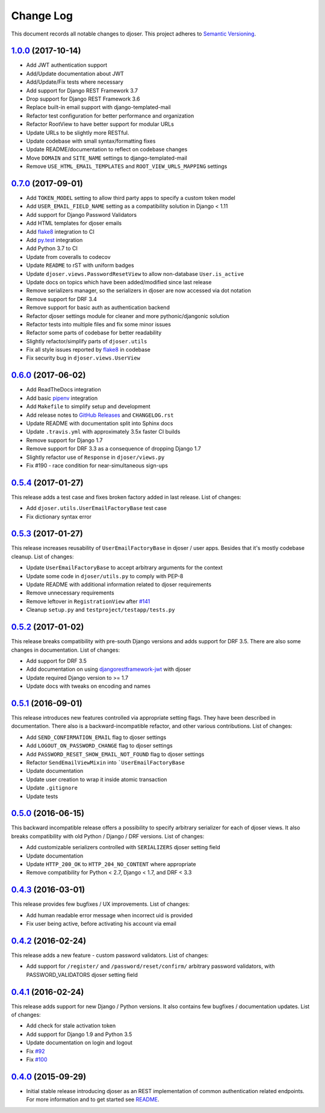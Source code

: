 ==========
Change Log
==========

This document records all notable changes to djoser.
This project adheres to `Semantic Versioning <http://semver.org/>`_.

---------------------
`1.0.0`_ (2017-10-14)
---------------------

* Add JWT authentication support
* Add/Update documentation about JWT
* Add/Update/Fix tests where necessary
* Add support for Django REST Framework 3.7
* Drop support for Django REST Framework 3.6
* Replace built-in email support with django-templated-mail
* Refactor test configuration for better performance and organization
* Refactor RootView to have better support for modular URLs
* Update URLs to be slightly more RESTful.
* Update codebase with small syntax/formatting fixes
* Update README/documentation to reflect on codebase changes
* Move ``DOMAIN`` and ``SITE_NAME`` settings to django-templated-mail
* Remove ``USE_HTML_EMAIL_TEMPLATES`` and ``ROOT_VIEW_URLS_MAPPING`` settings

---------------------
`0.7.0`_ (2017-09-01)
---------------------

* Add ``TOKEN_MODEL`` setting to allow third party apps to specify a custom token model
* Add ``USER_EMAIL_FIELD_NAME`` setting as a compatibility solution in Django < 1.11
* Add support for Django Password Validators
* Add HTML templates for djoser emails
* Add `flake8`_ integration to CI
* Add `py.test`_ integration
* Add Python 3.7 to CI
* Update from coveralls to codecov
* Update ``README`` to rST with uniform badges
* Update ``djoser.views.PasswordResetView`` to allow non-database ``User.is_active``
* Update docs on topics which have been added/modified since last release
* Remove serializers manager, so the serializers in djoser are now accessed via dot notation
* Remove support for DRF 3.4
* Remove support for basic auth as authentication backend
* Refactor djoser settings module for cleaner and more pythonic/djangonic solution
* Refactor tests into multiple files and fix some minor issues
* Refactor some parts of codebase for better readability
* Slightly refactor/simplify parts of ``djoser.utils``
* Fix all style issues reported by `flake8`_ in codebase
* Fix security bug in ``djoser.views.UserView``

---------------------
`0.6.0`_ (2017-06-02)
---------------------

* Add ReadTheDocs integration
* Add basic `pipenv`_ integration
* Add ``Makefile`` to simplify setup and development
* Add release notes to `GitHub Releases`_ and ``CHANGELOG.rst``
* Update README with documentation split into Sphinx docs
* Update ``.travis.yml`` with approximately 3.5x faster CI builds
* Remove support for Django 1.7
* Remove support for DRF 3.3 as a consequence of dropping Django 1.7
* Slightly refactor use of ``Response`` in ``djoser/views.py``
* Fix #190 - race condition for near-simultaneous sign-ups

---------------------
`0.5.4`_ (2017-01-27)
---------------------

This release adds a test case and fixes broken factory added in last release.
List of changes:

* Add ``djoser.utils.UserEmailFactoryBase`` test case
* Fix dictionary syntax error

---------------------
`0.5.3`_ (2017-01-27)
---------------------

This release increases reusability of ``UserEmailFactoryBase`` in djoser / user apps.
Besides that it's mostly codebase cleanup. List of changes:

* Update ``UserEmailFactoryBase`` to accept arbitrary arguments for the context
* Update some code in ``djoser/utils.py`` to comply with PEP-8
* Update README with additional information related to djoser requirements
* Remove unnecessary requirements
* Remove leftover in ``RegistrationView`` after
  `#141 <https://github.com/sunscrapers/djoser/pull/141>`_
* Cleanup ``setup.py`` and ``testproject/testapp/tests.py``

---------------------
`0.5.2`_ (2017-01-02)
---------------------

This release breaks compatibility with pre-south Django versions and adds
support for DRF 3.5. There are also some changes in documentation. List of changes:

* Add support for DRF 3.5
* Add documentation on using `djangorestframework-jwt`_ with djoser
* Update required Django version to >= 1.7
* Update docs with tweaks on encoding and names

---------------------
`0.5.1`_ (2016-09-01)
---------------------

This release introduces new features controlled via appropriate setting flags.
They have been described in documentation. There also is a backward-incompatible
refactor, and other various contributions. List of changes:

* Add ``SEND_CONFIRMATION_EMAIL`` flag to djoser settings
* Add ``LOGOUT_ON_PASSWORD_CHANGE`` flag to djoser settings
* Add ``PASSWORD_RESET_SHOW_EMAIL_NOT_FOUND`` flag to djoser settings
* Refactor ``SendEmailViewMixin`` into ```UserEmailFactoryBase``
* Update documentation
* Update user creation to wrap it inside atomic transaction
* Update ``.gitignore``
* Update tests

---------------------
`0.5.0`_ (2016-06-15)
---------------------

This backward incompatible release offers a possibility to specify arbitrary
serializer for each of djoser views. It also breaks compatibility with old
Python / Django / DRF versions. List of changes:

* Add customizable serializers controlled with ``SERIALIZERS`` djoser setting field
* Update documentation
* Update ``HTTP_200_OK`` to ``HTTP_204_NO_CONTENT`` where appropriate
* Remove compatibility for Python < 2.7, Django < 1.7, and DRF < 3.3

---------------------
`0.4.3`_ (2016-03-01)
---------------------

This release provides few bugfixes / UX improvements. List of changes:

* Add human readable error message when incorrect uid is provided
* Fix user being active, before activating his account via email

---------------------
`0.4.2`_ (2016-02-24)
---------------------

This release adds a new feature - custom password validators. List of changes:

* Add support for ``/register/`` and ``/password/reset/confirm/`` arbitrary
  password validators, with PASSWORD_VALIDATORS djoser setting field

---------------------
`0.4.1`_ (2016-02-24)
---------------------

This release adds support for new Django / Python versions. It also contains
few bugfixes / documentation updates. List of changes:

* Add check for stale activation token
* Add support for Django 1.9 and Python 3.5
* Update documentation on login and logout
* Fix `#92 <https://github.com/sunscrapers/djoser/issues/92>`_
* Fix `#100 <https://github.com/sunscrapers/djoser/pull/100>`_

---------------------
`0.4.0`_ (2015-09-29)
---------------------

* Initial stable release introducing djoser as an REST implementation
  of common authentication related endpoints.
  For more information and to get started see
  `README <https://github.com/sunscrapers/djoser/blob/0.4.0/README.md>`_.


.. _pipenv: https://github.com/kennethreitz/pipenv
.. _flake8: http://flake8.pycqa.org
.. _py.test: https://pytest.org/
.. _GitHub Releases: https://github.com/sunscrapers/djoser/releases
.. _djangorestframework-jwt: https://github.com/GetBlimp/django-rest-framework-jwt
.. _0.4.0: https://github.com/sunscrapers/djoser/compare/1cf11e8...0.4.0
.. _0.4.1: https://github.com/sunscrapers/djoser/compare/0.4.0...0.4.1
.. _0.4.2: https://github.com/sunscrapers/djoser/compare/0.4.1...0.4.2
.. _0.4.3: https://github.com/sunscrapers/djoser/compare/0.4.2...0.4.3
.. _0.5.0: https://github.com/sunscrapers/djoser/compare/0.4.3...0.5.0
.. _0.5.1: https://github.com/sunscrapers/djoser/compare/0.5.0...0.5.1
.. _0.5.2: https://github.com/sunscrapers/djoser/compare/0.5.1...0.5.2
.. _0.5.3: https://github.com/sunscrapers/djoser/compare/0.5.2...0.5.3
.. _0.5.4: https://github.com/sunscrapers/djoser/compare/0.5.3...0.5.4
.. _0.6.0: https://github.com/sunscrapers/djoser/compare/0.5.4...0.6.0
.. _0.7.0: https://github.com/sunscrapers/djoser/compare/0.6.0...0.7.0
.. _1.0.0: https://github.com/sunscrapers/djoser/compare/0.6.0...1.0.0
